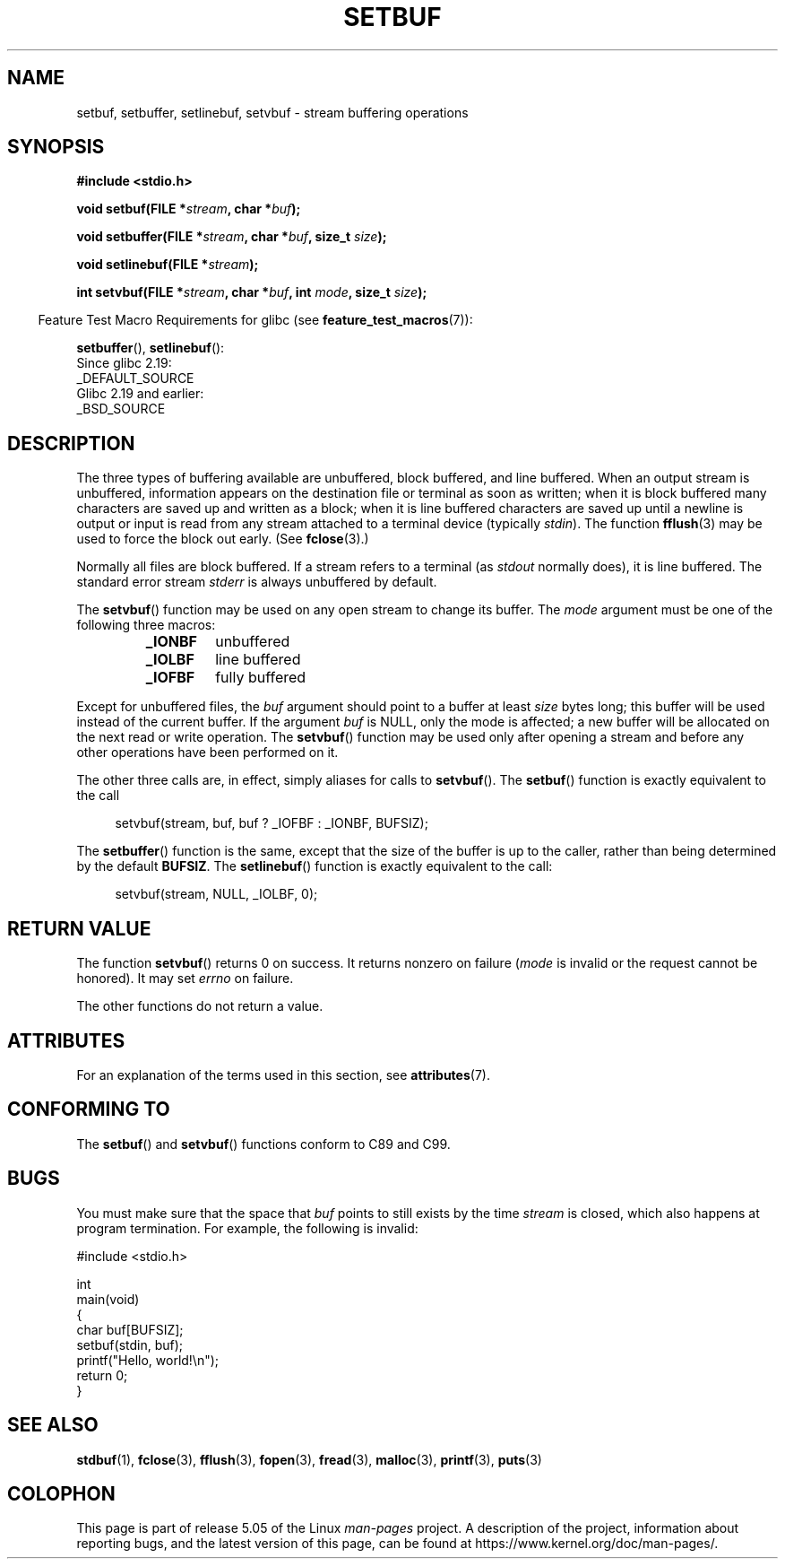 .\" Copyright (c) 1980, 1991 Regents of the University of California.
.\" All rights reserved.
.\"
.\" This code is derived from software contributed to Berkeley by
.\" the American National Standards Committee X3, on Information
.\" Processing Systems.
.\"
.\" %%%LICENSE_START(BSD_4_CLAUSE_UCB)
.\" Redistribution and use in source and binary forms, with or without
.\" modification, are permitted provided that the following conditions
.\" are met:
.\" 1. Redistributions of source code must retain the above copyright
.\"    notice, this list of conditions and the following disclaimer.
.\" 2. Redistributions in binary form must reproduce the above copyright
.\"    notice, this list of conditions and the following disclaimer in the
.\"    documentation and/or other materials provided with the distribution.
.\" 3. All advertising materials mentioning features or use of this software
.\"    must display the following acknowledgement:
.\"	This product includes software developed by the University of
.\"	California, Berkeley and its contributors.
.\" 4. Neither the name of the University nor the names of its contributors
.\"    may be used to endorse or promote products derived from this software
.\"    without specific prior written permission.
.\"
.\" THIS SOFTWARE IS PROVIDED BY THE REGENTS AND CONTRIBUTORS ``AS IS'' AND
.\" ANY EXPRESS OR IMPLIED WARRANTIES, INCLUDING, BUT NOT LIMITED TO, THE
.\" IMPLIED WARRANTIES OF MERCHANTABILITY AND FITNESS FOR A PARTICULAR PURPOSE
.\" ARE DISCLAIMED.  IN NO EVENT SHALL THE REGENTS OR CONTRIBUTORS BE LIABLE
.\" FOR ANY DIRECT, INDIRECT, INCIDENTAL, SPECIAL, EXEMPLARY, OR CONSEQUENTIAL
.\" DAMAGES (INCLUDING, BUT NOT LIMITED TO, PROCUREMENT OF SUBSTITUTE GOODS
.\" OR SERVICES; LOSS OF USE, DATA, OR PROFITS; OR BUSINESS INTERRUPTION)
.\" HOWEVER CAUSED AND ON ANY THEORY OF LIABILITY, WHETHER IN CONTRACT, STRICT
.\" LIABILITY, OR TORT (INCLUDING NEGLIGENCE OR OTHERWISE) ARISING IN ANY WAY
.\" OUT OF THE USE OF THIS SOFTWARE, EVEN IF ADVISED OF THE POSSIBILITY OF
.\" SUCH DAMAGE.
.\" %%%LICENSE_END
.\"
.\"     @(#)setbuf.3	6.10 (Berkeley) 6/29/91
.\"
.\" Converted for Linux, Mon Nov 29 14:55:24 1993, faith@cs.unc.edu
.\" Added section to BUGS, Sun Mar 12 22:28:33 MET 1995,
.\"                   Thomas.Koenig@ciw.uni-karlsruhe.de
.\" Correction,  Sun, 11 Apr 1999 15:55:18,
.\"     Martin Vicente <martin@netadmin.dgac.fr>
.\" Correction,  2000-03-03, Andreas Jaeger <aj@suse.de>
.\" Added return value for setvbuf, aeb,
.\"
.TH SETBUF 3  2019-03-06 "Linux" "Linux Programmer's Manual"
.SH NAME
setbuf, setbuffer, setlinebuf, setvbuf \- stream buffering operations
.SH SYNOPSIS
.nf
.B #include <stdio.h>
.PP
.BI "void setbuf(FILE *" stream ", char *" buf );
.PP
.BI "void setbuffer(FILE *" stream ", char *" buf ", size_t "  size );
.PP
.BI "void setlinebuf(FILE *" stream );
.PP
.BI "int setvbuf(FILE *" stream ", char *" buf ", int " mode \
", size_t " size );
.fi
.PP
.in -4n
Feature Test Macro Requirements for glibc (see
.BR feature_test_macros (7)):
.in
.PP
.BR setbuffer (),
.BR setlinebuf ():
    Since glibc 2.19:
        _DEFAULT_SOURCE
    Glibc 2.19 and earlier:
        _BSD_SOURCE
.SH DESCRIPTION
The three types of buffering available are unbuffered, block buffered, and
line buffered.
When an output stream is unbuffered, information appears on
the destination file or terminal as soon as written; when it is block
buffered many characters are saved up and written as a block; when it is
line buffered characters are saved up until a newline is output or input is
read from any stream attached to a terminal device (typically \fIstdin\fP).
The function
.BR fflush (3)
may be used to force the block out early.
(See
.BR fclose (3).)
.PP
Normally all files are block buffered.
If a stream refers to a terminal (as
.I stdout
normally does), it is line buffered.
The standard error stream
.I stderr
is always unbuffered by default.
.PP
The
.BR setvbuf ()
function may be used on any open stream to change its buffer.
The
.I mode
argument must be one of the following three macros:
.RS
.TP
.B _IONBF
unbuffered
.TP
.B _IOLBF
line buffered
.TP
.B _IOFBF
fully buffered
.RE
.PP
Except for unbuffered files, the
.I buf
argument should point to a buffer at least
.I size
bytes long; this buffer will be used instead of the current buffer.
If the argument
.I buf
is NULL,
only the mode is affected; a new buffer will be allocated on the next read
or write operation.
The
.BR setvbuf ()
function may be used only after opening a stream and before any other
operations have been performed on it.
.PP
The other three calls are, in effect, simply aliases for calls to
.BR setvbuf ().
The
.BR setbuf ()
function is exactly equivalent to the call
.PP
.in +4n
setvbuf(stream, buf, buf ? _IOFBF : _IONBF, BUFSIZ);
.in
.PP
The
.BR setbuffer ()
function is the same, except that the size of the buffer is up to the
caller, rather than being determined by the default
.BR BUFSIZ .
The
.BR setlinebuf ()
function is exactly equivalent to the call:
.PP
.in +4n
setvbuf(stream, NULL, _IOLBF, 0);
.in
.SH RETURN VALUE
The function
.BR setvbuf ()
returns 0 on success.
It returns nonzero on failure
.RI ( mode
is invalid or the request cannot be honored).
It may set
.I errno
on failure.
.PP
The other functions do not return a value.
.SH ATTRIBUTES
For an explanation of the terms used in this section, see
.BR attributes (7).
.TS
allbox;
lbw23 lb lb
l l l.
Interface	Attribute	Value
T{
.BR setbuf (),
.BR setbuffer (),
.br
.BR setlinebuf (),
.BR setvbuf ()
T}	Thread safety	MT-Safe
.TE
.SH CONFORMING TO
The
.BR setbuf ()
and
.BR setvbuf ()
functions conform to C89 and C99.
.SH BUGS
.\" The
.\" .BR setbuffer ()
.\" and
.\" .BR setlinebuf ()
.\" functions are not portable to versions of BSD before 4.2BSD, and
.\" are available under Linux since libc 4.5.21.
.\" On 4.2BSD and 4.3BSD systems,
.\" .BR setbuf ()
.\" always uses a suboptimal buffer size and should be avoided.
.PP
You must make sure that the space that
.I buf
points to still exists by the time
.I stream
is closed, which also happens at program termination.
For example, the following is invalid:
.PP
.EX
#include <stdio.h>

int
main(void)
{
    char buf[BUFSIZ];
    setbuf(stdin, buf);
    printf("Hello, world!\en");
    return 0;
}
.EE
.SH SEE ALSO
.BR stdbuf (1),
.BR fclose (3),
.BR fflush (3),
.BR fopen (3),
.BR fread (3),
.BR malloc (3),
.BR printf (3),
.BR puts (3)
.SH COLOPHON
This page is part of release 5.05 of the Linux
.I man-pages
project.
A description of the project,
information about reporting bugs,
and the latest version of this page,
can be found at
\%https://www.kernel.org/doc/man\-pages/.
